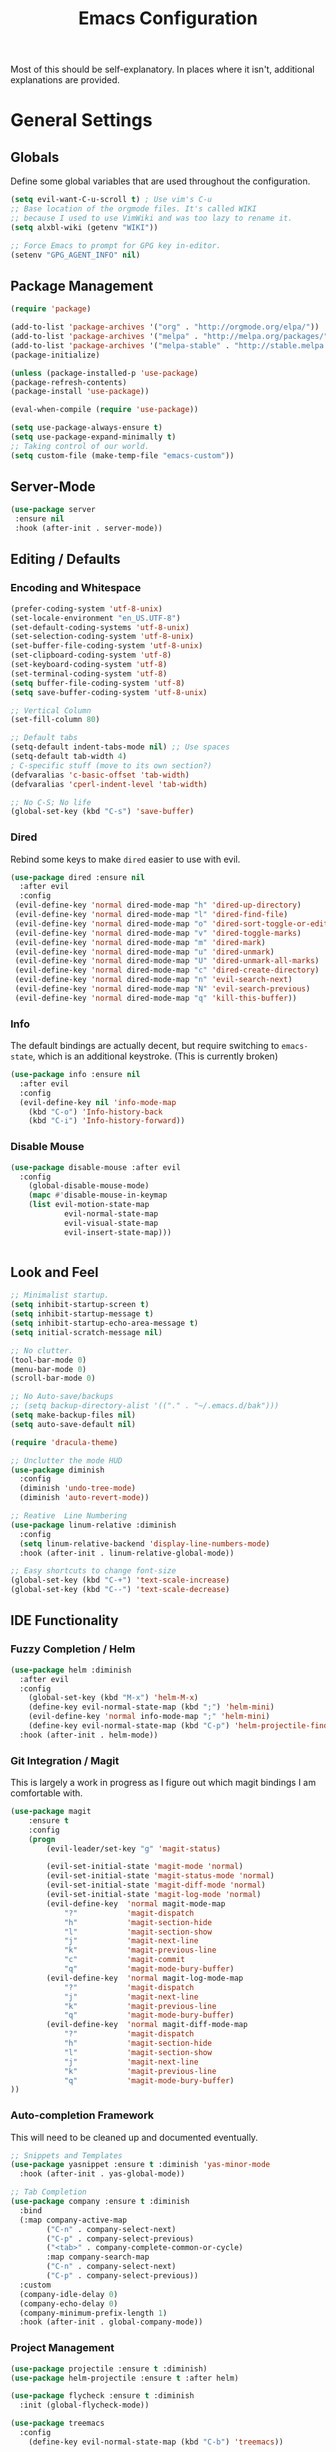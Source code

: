 #+TITLE: Emacs Configuration
#+PROPERTY: header-args :results output silent

Most of this should be self-explanatory. In places where it isn't,
additional explanations are provided.

* General Settings
** Globals
   Define some global variables that are used throughout the configuration.

   #+BEGIN_SRC emacs-lisp
     (setq evil-want-C-u-scroll t) ; Use vim's C-u
     ;; Base location of the orgmode files. It's called WIKI
     ;; because I used to use VimWiki and was too lazy to rename it.
     (setq alxbl-wiki (getenv "WIKI"))

     ;; Force Emacs to prompt for GPG key in-editor.
     (setenv "GPG_AGENT_INFO" nil)
   #+END_SRC
** Package Management
   #+BEGIN_SRC emacs-lisp
    (require 'package)

    (add-to-list 'package-archives '("org" . "http://orgmode.org/elpa/"))
    (add-to-list 'package-archives '("melpa" . "http://melpa.org/packages/"))
    (add-to-list 'package-archives '("melpa-stable" . "http://stable.melpa.org/packages/"))
    (package-initialize)

    (unless (package-installed-p 'use-package)
    (package-refresh-contents)
    (package-install 'use-package))

    (eval-when-compile (require 'use-package))

    (setq use-package-always-ensure t)
    (setq use-package-expand-minimally t)
    ;; Taking control of our world.
    (setq custom-file (make-temp-file "emacs-custom"))

   #+END_SRC

** Server-Mode
   #+BEGIN_SRC emacs-lisp
     (use-package server
      :ensure nil
      :hook (after-init . server-mode))
   #+END_SRC
** Editing / Defaults
*** Encoding and Whitespace
   #+BEGIN_SRC emacs-lisp
     (prefer-coding-system 'utf-8-unix)
     (set-locale-environment "en_US.UTF-8")
     (set-default-coding-systems 'utf-8-unix)
     (set-selection-coding-system 'utf-8-unix)
     (set-buffer-file-coding-system 'utf-8-unix)
     (set-clipboard-coding-system 'utf-8)
     (set-keyboard-coding-system 'utf-8)
     (set-terminal-coding-system 'utf-8)
     (setq buffer-file-coding-system 'utf-8)
     (setq save-buffer-coding-system 'utf-8-unix)

     ;; Vertical Column
     (set-fill-column 80)

     ;; Default tabs
     (setq-default indent-tabs-mode nil) ;; Use spaces
     (setq-default tab-width 4)
     ; C-specific stuff (move to its own section?)
     (defvaralias 'c-basic-offset 'tab-width)
     (defvaralias 'cperl-indent-level 'tab-width)

     ;; No C-S; No life
     (global-set-key (kbd "C-s") 'save-buffer)
   #+END_SRC
*** Dired

    Rebind some keys to make =dired= easier to use with evil.

    #+BEGIN_SRC emacs-lisp
    (use-package dired :ensure nil
      :after evil
      :config
     (evil-define-key 'normal dired-mode-map "h" 'dired-up-directory)
     (evil-define-key 'normal dired-mode-map "l" 'dired-find-file)
     (evil-define-key 'normal dired-mode-map "o" 'dired-sort-toggle-or-edit)
     (evil-define-key 'normal dired-mode-map "v" 'dired-toggle-marks)
     (evil-define-key 'normal dired-mode-map "m" 'dired-mark)
     (evil-define-key 'normal dired-mode-map "u" 'dired-unmark)
     (evil-define-key 'normal dired-mode-map "U" 'dired-unmark-all-marks)
     (evil-define-key 'normal dired-mode-map "c" 'dired-create-directory)
     (evil-define-key 'normal dired-mode-map "n" 'evil-search-next)
     (evil-define-key 'normal dired-mode-map "N" 'evil-search-previous)
     (evil-define-key 'normal dired-mode-map "q" 'kill-this-buffer))
    #+END_SRC

*** Info
    The default bindings are actually decent, but require switching to
    =emacs-state=, which is an additional keystroke. (This is currently broken)

    #+BEGIN_SRC emacs-lisp
      (use-package info :ensure nil
        :after evil
        :config
        (evil-define-key nil 'info-mode-map
          (kbd "C-o") 'Info-history-back
          (kbd "C-i") 'Info-history-forward))
    #+END_SRC

*** Disable Mouse
    #+BEGIN_SRC emacs-lisp
      (use-package disable-mouse :after evil
        :config 
          (global-disable-mouse-mode)
          (mapc #'disable-mouse-in-keymap
          (list evil-motion-state-map
                  evil-normal-state-map
                  evil-visual-state-map
                  evil-insert-state-map)))


    #+END_SRC
** Look and Feel
   #+BEGIN_SRC emacs-lisp
     ;; Minimalist startup.
     (setq inhibit-startup-screen t)
     (setq inhibit-startup-message t)
     (setq inhibit-startup-echo-area-message t)
     (setq initial-scratch-message nil)

     ;; No clutter.
     (tool-bar-mode 0)
     (menu-bar-mode 0)
     (scroll-bar-mode 0)

     ;; No Auto-save/backups
     ;; (setq backup-directory-alist '(("." . "~/.emacs.d/bak")))
     (setq make-backup-files nil)
     (setq auto-save-default nil)

     (require 'dracula-theme)

     ;; Unclutter the mode HUD
     (use-package diminish
       :config
       (diminish 'undo-tree-mode)
       (diminish 'auto-revert-mode))

     ;; Reative  Line Numbering
     (use-package linum-relative :diminish
       :config
       (setq linum-relative-backend 'display-line-numbers-mode)
       :hook (after-init . linum-relative-global-mode))

     ;; Easy shortcuts to change font-size
     (global-set-key (kbd "C-+") 'text-scale-increase)
     (global-set-key (kbd "C--") 'text-scale-decrease)
   #+END_SRC

** IDE Functionality
*** Fuzzy Completion / Helm
    #+BEGIN_SRC emacs-lisp
      (use-package helm :diminish
        :after evil
        :config
          (global-set-key (kbd "M-x") 'helm-M-x)
          (define-key evil-normal-state-map (kbd ";") 'helm-mini)
          (evil-define-key 'normal info-mode-map ";" 'helm-mini)
          (define-key evil-normal-state-map (kbd "C-p") 'helm-projectile-find-file)
        :hook (after-init . helm-mode))
    #+END_SRC
*** Git Integration / Magit
    This is largely a work in progress as I figure out which magit
    bindings I am comfortable with.

    #+BEGIN_SRC emacs-lisp
      (use-package magit
          :ensure t
          :config
          (progn
              (evil-leader/set-key "g" 'magit-status)

              (evil-set-initial-state 'magit-mode 'normal)
              (evil-set-initial-state 'magit-status-mode 'normal)
              (evil-set-initial-state 'magit-diff-mode 'normal)
              (evil-set-initial-state 'magit-log-mode 'normal)
              (evil-define-key  'normal magit-mode-map
                  "?"           'magit-dispatch
                  "h"           'magit-section-hide
                  "l"           'magit-section-show
                  "j"           'magit-next-line
                  "k"           'magit-previous-line
                  "c"           'magit-commit
                  "q"           'magit-mode-bury-buffer)
              (evil-define-key  'normal magit-log-mode-map
                  "?"           'magit-dispatch
                  "j"           'magit-next-line
                  "k"           'magit-previous-line
                  "q"           'magit-mode-bury-buffer)
              (evil-define-key  'normal magit-diff-mode-map
                  "?"           'magit-dispatch
                  "h"           'magit-section-hide
                  "l"           'magit-section-show
                  "j"           'magit-next-line
                  "k"           'magit-previous-line
                  "q"           'magit-mode-bury-buffer)
      ))
    #+END_SRC

*** Auto-completion Framework

    This will need to be cleaned up and documented eventually.

    #+BEGIN_SRC emacs-lisp
      ;; Snippets and Templates
      (use-package yasnippet :ensure t :diminish 'yas-minor-mode
        :hook (after-init . yas-global-mode))

      ;; Tab Completion
      (use-package company :ensure t :diminish
        :bind
        (:map company-active-map
              ("C-n" . company-select-next)
              ("C-p" . company-select-previous)
              ("<tab>" . company-complete-common-or-cycle)
              :map company-search-map
              ("C-n" . company-select-next)
              ("C-p" . company-select-previous))
        :custom
        (company-idle-delay 0)
        (company-echo-delay 0)
        (company-minimum-prefix-length 1)
        :hook (after-init . global-company-mode))

    #+END_SRC

*** Project Management

    #+BEGIN_SRC emacs-lisp
      (use-package projectile :ensure t :diminish)
      (use-package helm-projectile :ensure t :after helm)

      (use-package flycheck :ensure t :diminish
        :init (global-flycheck-mode))

      (use-package treemacs
        :config
          (define-key evil-normal-state-map (kbd "C-b") 'treemacs))

    #+END_SRC
*** TODO Debugging Support

* GTD
** Org mode
   #+BEGIN_SRC emacs-lisp
     (use-package org
       :after evil
       :custom
         (tasks-file (concat alxbl-wiki "/log/tasks.org"))
         (diary-file (concat alxbl-wiki "/log/personal.org"))
         (work-file (concat alxbl-wiki "/log/work.org"))
         (wiki-file (concat alxbl-wiki "/wiki.org"))
         (config-file (concat user-emacs-directory "/settings.org"))
         (org-agenda-files "~/.emacs.d/agenda")
         (org-todo-keywords '((sequence "TODO(t)" "WIP(w!)" "BLOCKED(b!)" "|" "DONE(d!)" "DROPPED(x!)")))
         (org-return-follows-link t)
         (org-hide-leading-stars t)
         (org-pretty-entities t)
         (org-hide-emphasis-markers t)
         (org-todo-keyword-faces
          '(("TODO" . "orange")
            ("WIP" . "yellow")
            ("BLOCKED" . "red")
            ("DROPPED" . "gray")))
         (org-capture-templates
          '(("t" "Add todo item" entry (file+headline tasks-file "Inbox")
              "* TODO %?\n - Added on %(alxbl/get-date)\n %i\n" :kill-buffer t)
            ("p" "Add Personal Note" item (file+olp+datetree diary-file "Diary") " - %? " :tree-type week :kill-buffer t)
            ("i" "Remember an idea" item (file+headline diary-file "Ideas") " - %?" :tree-type week :kill-buffer t)
            ("r" "Perform Daily Review" entry (file+olp+datetree diary-file "Diary")
              (file "~/.emacs.d/templates/daily.org") :immediate-finish t :tree-type week :kill-buffer t)
            ("R" "Perform Weekly Review" entry (file+olp+datetree diary-file "Diary")
              (file "~/.emacs.d/templates/weekly.org") :immediate-finish t :tree-type week :kill-buffer t)
            ("w" "Add Work Note" entry (file+olp+datetree work-file  "Diary") "* TODO %?" :tree-type week :kill-buffer t)
            ))
       :config
         (evil-define-key  'normal org-mode-map
             ;; Navigation
             "gl" 'org-demote-subtree
             "gh" 'org-promote-subtree
             "L" 'org-next-visible-heading
             "H" 'org-previous-visible-heading
             ;; <leader>t: Task Management
             "tt" 'org-todo
             "ts" 'org-schedule
             (kbd "RET") 'org-open-at-point)

          ;; <leader>o: Organization
          (evil-leader/set-key "ow" (lambda () (interactive) (find-file wiki-file)))
          (evil-leader/set-key "oc" (lambda () (interactive) (find-file config-file)))

          (evil-leader/set-key "oa" 'org-agenda)
          (evil-leader/set-key "oo" 'org-capture)
          (evil-leader/set-key "ol" 'org-store-link)
          (evil-leader/set-key "ob" 'org-switchb)
          (evil-leader/set-key "of" 'org-footnote-action)
          (evil-leader/set-key "on" 'org-narrow-to-subtree)
          (evil-leader/set-key "oN" 'widen)

          (evil-leader/set-key "SPC" 'evil-toggle-fold)
          ;; This breaks delete/yank line motions.
          ;; "dab" 'org-cut-subtree
          ;; "yab" 'org-copy-subtree
          ;; (evil-define-key 'visual org-mode-map
          ;;   "d" 'delete-region)
       :preface
          (defun alxbl/get-date ()
            "Return the current time as a formatted string"
            (format-time-string "%Y-%m-%d %H:%M" (current-time)))

          ;; https://emacs.stackexchange.com/questions/50253/how-to-jump-to-a-heading-in-a-date-tree
          (defun datetree-jump ()
            "Jumps to the datetree heading that matches the current date."
            (interactive)
            (let ((point (point)))
              (catch 'found
                (goto-char (point-min))
                (while (outline-next-heading)
                  (let* ((hl (org-element-at-point))
                         (title (org-element-property :raw-value hl)))
                    (when (string= title (format-time-string "%F %A"))
                      (org-show-context)
                      (setq point (point))
                      (throw 'found t)))))
              (goto-char point))) )
   #+END_SRC

** Ledger
   Plaintext finance tracking in Emacs. Why not?
   #+BEGIN_SRC emacs-lisp
     (use-package ledger-mode)
   #+END_SRC
* Language Support / lsp-mode
** Language Server Protocol
   #+BEGIN_SRC emacs-lisp
     (use-package lsp-mode :diminish
       :commands (lsp lsp-deferred)
       :config
       (define-key evil-normal-state-map (kbd "<f2>") 'lsp-rename))

     (use-package lsp-ui
       :commands lsp-ui-mode
       :after lsp-mode)

     (use-package helm-lsp
       :commands helm-lsp-workspace-symbol
       :after lsp-mode)
     ;; (use-package lsp-treemacs :commands lsp-treemacs-errors-list)

     ;; Company integration
     (use-package company-lsp
       :commands company-lsp
       :init
         (push 'company-lsp company-backends)
       :config
         (setq company-lsp-enable-snippet 1)
       :after lsp-mode company)
   #+END_SRC

** Rust
   This section configures the rust language.
   #+BEGIN_SRC emacs-lisp
     (use-package rust-mode
       :hook (rust-mode . lsp)
       :config
       (setq rust-format-on-save t)
       :after lsp-mode)
   #+END_SRC
** Python

   #+BEGIN_SRC emacs-lisp
     (use-package python-mode
       :after lsp-mode)
   #+END_SRC

* Modal Editing / evil-mode

  Evil mode must be required last to ensure that it properly
  overrides keybindings. All keybindings are thus defined after it
  has been included.

  #+BEGIN_SRC emacs-lisp
    (use-package evil
      :config
        (define-key evil-normal-state-map (kbd "M-h") 'evil-window-left)
        (define-key evil-normal-state-map (kbd "M-j") 'evil-window-down)
        (define-key evil-normal-state-map (kbd "M-k") 'evil-window-up)
        (define-key evil-normal-state-map (kbd "M-l") 'evil-window-right)

        ; Motion mode shouldd behave like normal mode.
        (define-key evil-motion-state-map (kbd "M-h") 'evil-window-left)
        (define-key evil-motion-state-map (kbd "M-j") 'evil-window-down)
        (define-key evil-motion-state-map (kbd "M-k") 'evil-window-up)
        (define-key evil-motion-state-map (kbd "M-l") 'evil-window-right))
    (use-package evil-leader :after evil
      :config
        (global-evil-leader-mode)
        (evil-leader/set-leader "<SPC>")
        (evil-leader/set-key "q" 'kill-buffer-and-window)
        (evil-leader/set-key "e" 'pp-eval-last-sexp))
    (use-package evil-commentary :after evil)
    (use-package evil-surround :after evil
      :preface
        (defun a/kill-all-buffers ()
        (interactive)
        (mapcar 'kill-buffer (buffer-list))
        (delete-other-windows))
      :config
        (evil-mode t)
        (evil-commentary-mode t)
        (global-evil-surround-mode t)

        (evil-leader/set-key "Q" 'a/kill-all-buffers))
  #+END_SRC
